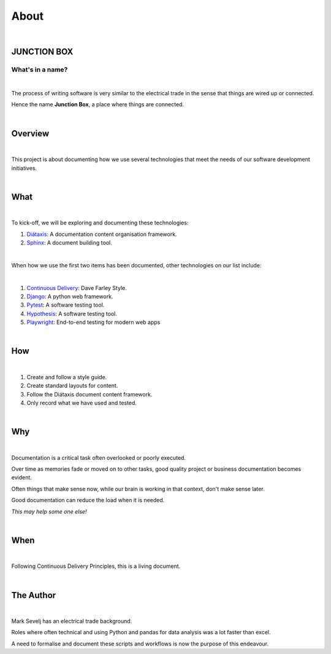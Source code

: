 =====
About
=====

|
JUNCTION BOX
------------

What's in a name?
~~~~~~~~~~~~~~~~~

|
The process of writing software is very similar to the electrical trade in the sense that things are wired up or connected.

Hence the name **Junction Box**, a place where things are connected.

|
Overview
---------

|
This project is about documenting how we use several technologies that meet the needs of our software development initiatives.

|
What
-----

|
To kick-off, we will be exploring and documenting these technologies:

#. `Diátaxis <https://diataxis.fr/>`__:  A documentation content organisation framework.
#. `Sphinx <https://www.sphinx-doc.org/en/master/>`__:  A document building tool.

|
When how we use the first two items has been  documented, other technologies on our list include:

|
#. `Continuous Delivery <https://www.youtube.com/channel/UCCfqyGl3nq_V0bo64CjZh8g>`__: Dave Farley Style.
#. `Django <https://www.djangoproject.com/>`__: A python web framework.
#. `Pytest <https://docs.pytest.org/en/6.2.x/>`__: A software testing tool.
#. `Hypothesis <https://hypothesis.readthedocs.io/en/latest/index.html>`__: A software testing tool.
#. `Playwright <https://playwright.dev/>`__: End-to-end testing for modern web apps

|
How
---
|
#. Create and follow a style guide.
#. Create standard layouts for content.
#. Follow the  Diátaxis document content framework.
#. Only record what we have used and tested.

|
Why
----

|
Documentation is a critical task often overlooked or poorly executed.

Over time as memories fade or moved on to other tasks, good quality project or business documentation becomes evident.

Often things that make sense now, while our brain is working in that context, don't make sense later.

Good documentation can reduce the load when it is needed.

*This may help some one else!*

|
When
------
|
Following Continuous Delivery Principles, this is a living document.

|
The Author
----------
|
Mark Sevelj has an electrical trade background.

Roles where often technical and using Python and pandas for data analysis was a lot faster than excel.

A need to formalise and document these scripts and workflows is now the purpose of this endeavour.
